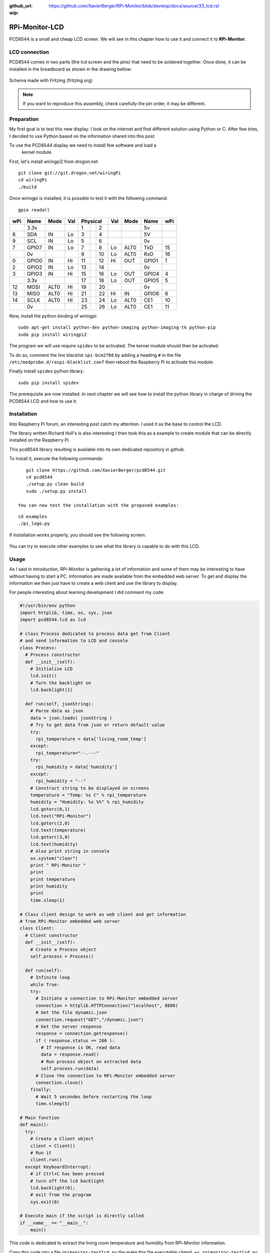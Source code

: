 :github_url: https://github.com/XavierBerger/RPi-Monitor/blob/develop/docs/source/33_lcd.rst
:wip:

RPi-Monitor-LCD
===============

PCD8544 is a small and cheap LCD screen. We will see in this chapter how to use
it and connect it to **RPi-Monitor**.

.. figure:: _static/lcd001.png
  :width: 200px 
  :align: center

LCD connection
--------------
PCD8544 comes in two parts (the lcd screen and the pins) that need to be 
soldered together. Once done, it can be installed in the breadboard as shown 
in the drawing bellow:

.. figure:: _static/lcd002.png
  :width: 400px 
  :align: center

  Schema made with Fritzing (fritzing.org)

.. note:: If you want to reproduce this assembly, check carefully the pin order, 
          it may be different.


Preparation
-----------
My first goal is to test this new display. I look on the internet and find 
different solution using Python or C. After few tries, I decided to use 
Python based on the information shared into this post.

To use the PCD8544 display we need to install few software and load a
 kernel module.

First, let's install wiringpi2 from drogon.net

::

    git clone git://git.drogon.net/wiringPi
    cd wiringPi
    ./build

Once wiringpi is installed, it is possible to test it with the following command:

::

    gpio readall

+-----+-------+------+----+----------+----+------+-------+-----+
| wPi |  Name | Mode | Val| Physical |Val | Mode | Name  | wPi |
+=====+=======+======+====+====++====+====+======+=======+=====+
|     |  3.3v |      |    |  1 || 2  |    |      | 5v    |     |
+-----+-------+------+----+----++----+----+------+-------+-----+
|   8 |   SDA |   IN | Lo |  3 || 4  |    |      | 5V    |     |
+-----+-------+------+----+----++----+----+------+-------+-----+
|   9 |   SCL |   IN | Lo |  5 || 6  |    |      | 0v    |     |
+-----+-------+------+----+----++----+----+------+-------+-----+
|   7 | GPIO7 |   IN | Lo |  7 || 8  | Lo | ALT0 | TxD   | 15  |
+-----+-------+------+----+----++----+----+------+-------+-----+
|     |    0v |      |    |  9 || 10 | Lo | ALT0 | RxD   | 16  |
+-----+-------+------+----+----++----+----+------+-------+-----+
|   0 | GPIO0 |   IN | Hi | 11 || 12 | Hi | OUT  | GPIO1 | 1   |
+-----+-------+------+----+----++----+----+------+-------+-----+
|   2 | GPIO2 |   IN | Lo | 13 || 14 |    |      | 0v    |     |
+-----+-------+------+----+----++----+----+------+-------+-----+
|   3 | GPIO3 |   IN | Hi | 15 || 16 | Lo | OUT  | GPIO4 | 4   |
+-----+-------+------+----+----++----+----+------+-------+-----+
|     |  3.3v |      |    | 17 || 18 | Lo | OUT  | GPIO5 | 5   |
+-----+-------+------+----+----++----+----+------+-------+-----+
|  12 |  MOSI | ALT0 | Hi | 19 || 20 |    |      | 0v    |     |
+-----+-------+------+----+----++----+----+------+-------+-----+
|  13 |  MISO | ALT0 | Hi | 21 || 22 | Hi | IN   | GPIO6 | 6   |
+-----+-------+------+----+----++----+----+------+-------+-----+
|  14 |  SCLK | ALT0 | Hi | 23 || 24 | Lo | ALT0 | CE1   | 10  |
+-----+-------+------+----+----++----+----+------+-------+-----+
|     |    0v |      |    | 25 || 26 | Lo | ALT0 | CE1   | 11  |
+-----+-------+------+----+----++----+----+------+-------+-----+

Now, install the python binding of wiringpi:

::

    sudo apt-get install python-dev python-imaging python-imaging-tk python-pip
    sudo pip install wiringpi2

The program we will use require ``spidev`` to be activated. The kernel module 
should then be activated.

To do so, comment the line blacklist ``spi-bcm2708`` by adding a heading ``#``
in the file ``/etc/modprobe.d/raspi-blacklist.conf`` then reboot the 
Raspberry Pi to activate this module.

Finally install ``spidev`` python library:

::

    sudo pip install spidev

The prerequisite are now installed. In next chapter we will see how to install 
the python library in charge of driving the PCD8544 LCD and how to use it.


Installation
------------
Into Raspberry Pi forum, an interesting post catch my attention. I used it as 
the base to control the LCD.

The library written Richard Hull's is also interesting I then took this as a 
example to create module that can be directly installed on the Raspberry Pi.

This pcd8544 library resulting is available into its own dedicated repository 
in github.

To install it, execute the following commands:

::

    git clone https://github.com/XavierBerger/pcd8544.git 
    cd pcd8544
    ./setup.py clean build 
    sudo ./setup.py install

 You can now test the installation with the proposed examples:

::

    cd examples
    ./pi_logo.py

If installation works properly, you should see the following screen:

.. figure:: _static/lcd003.png
  :width: 250px 
  :align: center

You can try to execute other examples to see what the library is capable to do with this LCD.

Usage
-----
As I said in introduction, RPi-Monitor is gathering a lot of information and 
some of them may be interesting to have without having to start a PC. 
Information are made available from the embedded web server. To get and 
display the information we then just have to create a web client and use 
the library to display.


For people interesting about learning development I did comment my code:

.. code-block:: python

  #!/usr/bin/env python
  import httplib, time, os, sys, json
  import pcd8544.lcd as lcd

  # class Process dedicated to process data get from Client
  # and send information to LCD and console
  class Process:
    # Process constructor
    def __init__(self):
      # Initialize LCD
      lcd.init()
      # Turn the backlight on
      lcd.backlight(1)

    def run(self, jsonString):
      # Parse data as json
      data = json.loads( jsonString )
      # Try to get data from json or return default value 
      try:
        rpi_temperature = data['living_room_temp']
      except:
        rpi_temperature="--.---"
      try:
        rpi_humidity = data['humidity']
      except:
        rpi_humidity = "--"
      # Construct string to be displayed on screens
      temperature = "Temp: %s C" % rpi_temperature
      humidity = "Humidity: %s %%" % rpi_humidity
      lcd.gotorc(0,1)
      lcd.text("RPi-Monitor")
      lcd.gotorc(2,0)
      lcd.text(temperature)
      lcd.gotorc(3,0)
      lcd.text(humidity)
      # Also print string in console
      os.system("clear")
      print " RPi-Monitor "
      print
      print temperature
      print humidity
      print
      time.sleep(1)

  # Class client design to work as web client and get information 
  # from RPi-Monitor embedded web server
  class Client:
    # Client constructor
    def __init__(self):
      # Create a Process object
      self.process = Process()

    def run(self):
      # Infinite loop
      while True:
      try:
        # Initiate a connection to RPi-Monitor embedded server
        connection = httplib.HTTPConnection("localhost", 8888)
        # Get the file dynamic.json
        connection.request("GET","/dynamic.json")
        # Get the server response
        response = connection.getresponse()
        if ( response.status == 200 ):
          # If response is OK, read data
          data = response.read()
          # Run process object on extracted data
          self.process.run(data)
        # Close the connection to RPi-Monitor embedded server
        connection.close()
      finally:
        # Wait 5 secondes before restarting the loop
        time.sleep(5)

  # Main function
  def main():
    try:
      # Create a Client object
      client = Client()
      # Run it
      client.run()
    except KeyboardInterrupt:
      # if Ctrl+C has been pressed
      # turn off the lcd backlight
      lcd.backlight(0); 
      # exit from the program 
      sys.exit(0)

  # Execute main if the script is directly called
  if __name__ == "__main__":
      main()

This code is dedicated to extract the living room temperature and humidity 
from RPi-Monitor information.

Copy this code into a file ``rpimonitor-testlcd.py`` the make this file 
executable ``chmod +x rpimonitor-testlcd.py`` then execute ``./rpimonitor-testlcd.py`` it to see:

.. figure:: _static/lcd004.png
   :width: 250px 
   :align: center



